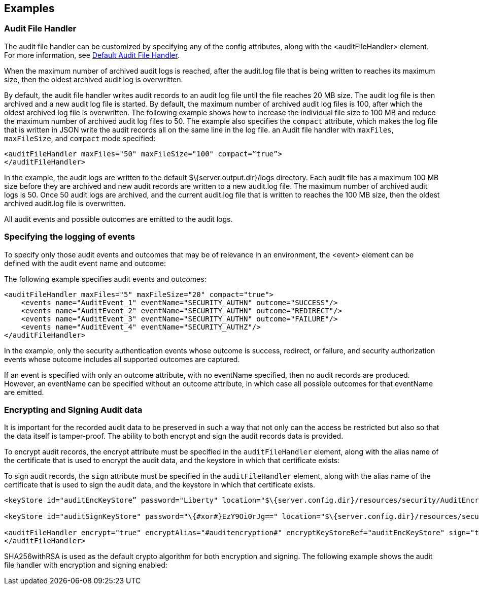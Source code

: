 == Examples

=== Audit File Handler

The audit file handler can be customized by specifying any of the config attributes, along with the <auditFileHandler> element. For more information, see link:https://www.openliberty.io/docs/ref/config/#auditFileHandler.html[Default Audit File Handler].

When the maximum number of archived audit logs is reached, after the audit.log file that is being written to reaches its maximum size, then the oldest archived audit log is overwritten.

By default, the audit file handler writes audit records to an audit log file until the file reaches 20 MB size. The audit log file is then archived and a new audit log file is started. By default, the maximum number of archived audit log files is 100, after which the oldest archived log file is overwritten. The following example shows how to increase the individual file size to 100 MB and reduce the maximum number of archived audit log files to 50. The example also specifies the `compact` attribute, which makes the log file that is written in JSON write the audit records all on the same line in the log file. an Audit file handler with `maxFiles`, `maxFileSize`, and `compact` mode specified:

[source,xml]
----
<auditFileHandler maxFiles="50" maxFileSize="100" compact=”true”>
</auditFileHandler>
----

In the example, the audit logs are written to the default $\{server.output.dir}/logs directory. Each audit file has a maximum 100 MB size before they are archived and new audit records are written to a new audit.log file. The maximum number of archived audit logs is 50. Once 50 audit logs are archived, and the current audit.log file that is written to reaches the 100 MB size, then the oldest archived audit.log file is overwritten.

All audit events and possible outcomes are emitted to the audit logs.

=== Specifying the logging of events

To specify only those audit events and outcomes that may be of relevance in an environment, the <event> element can be defined with the audit event name and outcome:

The following example specifies audit events and outcomes:

[source,xml]
----
<auditFileHandler maxFiles="5" maxFileSize="20" compact="true">
    <events name="AuditEvent_1" eventName="SECURITY_AUTHN" outcome="SUCCESS"/>
    <events name="AuditEvent_2" eventName="SECURITY_AUTHN" outcome="REDIRECT"/>
    <events name="AuditEvent_3" eventName="SECURITY_AUTHN" outcome="FAILURE"/>
    <events name="AuditEvent_4" eventName="SECURITY_AUTHZ"/>
</auditFileHandler>
----

In the example, only the security authentication events whose outcome is success, redirect, or failure, and security authorization events whose outcome includes all supported outcomes are captured.

If an event is specified with only an outcome attribute, with no eventName specified, then no audit records are produced. However, an eventName can be specified without an outcome attribute, in which case all possible outcomes for that eventName are emitted.

=== Encrypting and Signing Audit data

It is important for the recorded audit data to be preserved in such a way that not only can the access be restricted but also so that the data itself is tamper-proof. The ability to both encrypt and sign the audit records data is provided.

To encrypt audit records, the encrypt attribute must be specified in the `auditFileHandler` element, along with the alias name of the certificate that is used to encrypt the audit data, and the keystore in which that certificate exists:

To sign audit records, the `sign` attribute must be specified in the `auditFileHandler` element, along with the alias name of the certificate that is used to sign the audit data, and the keystore in which that certificate exists.


[source,xml]
----
<keyStore id="auditEncKeyStore” password="Liberty" location="$\{server.config.dir}/resources/security/AuditEncryptionKeyStore.jks" type="JKS" />

<keyStore id="auditSignKeyStore" password="\{#xor#}EzY9Oi0rJg==" location="$\{server.config.dir}/resources/security/AuditSigningKeyStore2.#jks#" type="JKS" />

<auditFileHandler encrypt="true" encryptAlias="#auditencryption#" encryptKeyStoreRef="auditEncKeyStore" sign="true" signingAlias="auditsigning2" signingKeyStoreRef="auditSignKeyStore"
</auditFileHandler>
----

SHA256withRSA is used as the default crypto algorithm for both encryption and signing. The following example shows the audit file handler with encryption and signing enabled:

